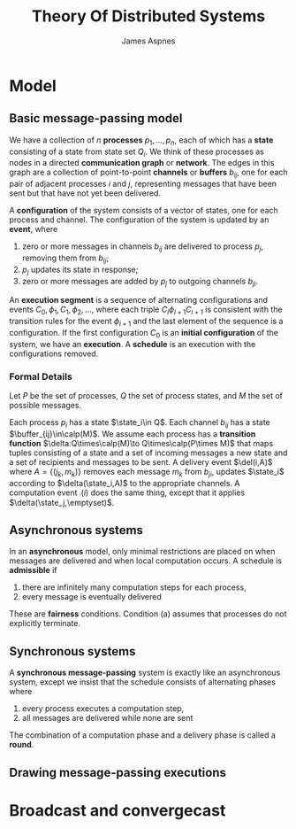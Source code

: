 #+title: Theory Of Distributed Systems
#+AUTHOR: James Aspnes
#+EXPORT_FILE_NAME: ../latex/TheoryOfDistributedSystems/TheoryOfDistributedSystems.tex
#+LATEX_HEADER: \input{/Users/wu/notes/preamble.tex}
#+LATEX_HEADER: \graphicspath{{../../books/}}
#+LATEX_HEADER: \makeindex
#+LATEX_HEADER: \DeclareMathOperator{\state}{\textsf{state}}
#+LATEX_HEADER: \DeclareMathOperator{\buffer}{\textsf{buffer}}
#+LATEX_HEADER: \DeclareMathOperator{\del}{\textsf{del}}
#+LATEX_HEADER: \DeclareMathOperator{\comp}{\textsf{comp}}

* Model
** Basic message-passing model
        We have a collection of \(n\) *processes* \(p_1,\dots,p_n\), each of which has a *state* consisting of a state
        from state set \(Q_i\). We think of these processes as nodes in a directed *communication graph* or
        *network*. The edges in this graph are a collection of point-to-point *channels* or *buffers* \(b_{ij}\),
        one for each pair of adjacent processes \(i\) and \(j\), representing messages that have been sent but
        that have not yet been delivered.

        A *configuration* of the system consists of a vector of states, one for each process and channel. The
        configuration of the system is updated by an *event*, where
        1. zero or more messages in channels \(b_{ij}\) are delivered to process \(p_j\), removing them from
           \(b_{ij}\);
        2. \(p_j\) updates its state in response;
        3. zero or more messages are added by \(p_j\) to outgoing channels \(b_{ji}\).

        An *execution segment* is a sequence of alternating configurations and events \(C_0,\phi_1,C_1,\phi_2,\dots\), where
        each triple \(C_i\phi_{i+1}C_{i+1}\) is consistent with the transition rules for the event \(\phi_{i+1}\) and
        the last element of the sequence is a configuration. If the first configuration \(C_0\) is an *initial
        configuration* of the system, we have an *execution*. A *schedule* is an execution with the configurations
        removed.
*** Formal Details
        Let \(P\) be the set of processes, \(Q\) the set of process states, and \(M\) the set of possible
        messages.

        Each process \(p_i\) has a state \(\state_i\in Q\). Each channel \(b_{ij}\) has a state \(\buffer_{ij}\in\calp(M)\).
        We assume each process has a *transition function* \(\delta:Q\times\calp(M)\to Q\times\calp(P\times M)\) that maps tuples consisting
        of a state and a set of incoming messages a new state and a set of recipients and messages to be sent.
        A delivery event \(\del(i,A)\) where \(A=\{(j_k,m_k)\}\) removes each message \(m_k\) from \(b_{ji}\),
        updates \(\state_i\) according to \(\delta(\state_i,A)\) to the appropriate channels. A computation event \(\comp(i)\)
        does the same thing, except that it applies \(\delta(\state_j,\emptyset)\).
** Asynchronous systems
        In an *asynchronous* model, only minimal restrictions are placed on when messages are delivered and when
        local computation occurs. A schedule is *admissible* if
        1. there are infinitely many computation steps for each process,
        2. every message is eventually delivered
        These are *fairness* conditions. Condition (a) assumes that processes do not explicitly terminate.
** Synchronous systems
        A *synchronous message-passing* system is exactly like an asynchronous system, except we insist that the
        schedule consists of alternating phases where
        1. every process executes a computation step,
        2. all messages are delivered while none are sent
        The combination of a computation phase and a delivery phase is called a *round*.
** Drawing message-passing executions
* Broadcast and convergecast

